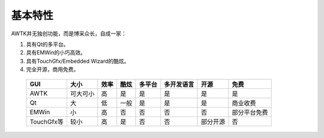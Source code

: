 基本特性
========

AWTK并无独创功能，而是博采众长，自成一家：

#. 具有Qt的多平台。
#. 具有EMWin的小巧高效。
#. 具有TouchGfx/Embedded Wizard的酷炫。
#. 完全开源，商用免费。

  +------------+----------+------+------+--------+------------+----------+--------------+
  |    GUI     |   大小   | 效率 | 酷炫 | 多平台 | 多开发语言 |   开源   |     免费     |
  +============+==========+======+======+========+============+==========+==============+
  | AWTK       | 可大可小 | 高   | 是   | 是     | 是         | 是       | 是           |
  +------------+----------+------+------+--------+------------+----------+--------------+
  | Qt         | 大       | 低   | 一般 | 是     | 是         | 是       | 商业收费     |
  +------------+----------+------+------+--------+------------+----------+--------------+
  | EMWin      | 小       | 高   | 否   | 否     | 否         | 否       | 部分平台免费 |
  +------------+----------+------+------+--------+------------+----------+--------------+
  | TouchGfx等 | 较小     | 高   | 是   | 否     | 否         | 部分开源 | 否           |
  +------------+----------+------+------+--------+------------+----------+--------------+